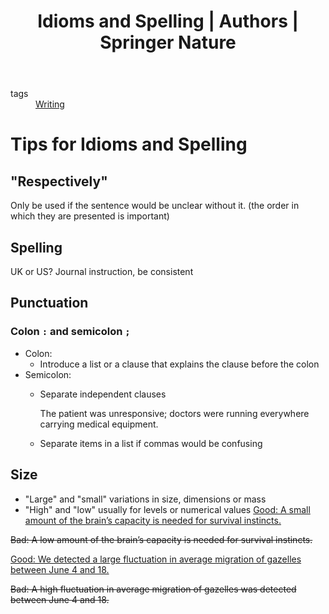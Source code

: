 :PROPERTIES:
:ID:       520fa34c-8d77-40c1-9814-66a5717fbc11
:ROAM_REFS: https://www.springernature.com/gp/authors/campaigns/writing-in-english/writing-in-english-idioms-spelling
:END:
#+title: Idioms and Spelling | Authors | Springer Nature
- tags :: [[id:06e35bd7-1325-41c1-80bc-461a17f43aa8][Writing]]

* Tips for Idioms and Spelling
** "Respectively"
Only be used if the sentence would be unclear without it. (the order in which they are presented is important)
** Spelling
UK or US? Journal instruction, be consistent
** Punctuation
*** Colon =:= and semicolon =;=
- Colon:
  + Introduce a list or a clause that explains the clause before the colon
- Semicolon:
  + Separate independent clauses

    The patient was unresponsive; doctors were running everywhere carrying medical equipment.

  + Separate items in a list if commas would be confusing
** Size
- "Large" and "small" variations in size, dimensions or mass
- "High" and "low" usually for levels or numerical values
  _Good: A small amount of the brain’s capacity is needed for survival instincts._

+Bad: A low amount of the brain’s capacity is needed for survival instincts.+

_Good: We detected a large fluctuation in average migration of gazelles between June 4 and 18._

+Bad: A high fluctuation in average migration of gazelles was detected between June 4 and 18.+
